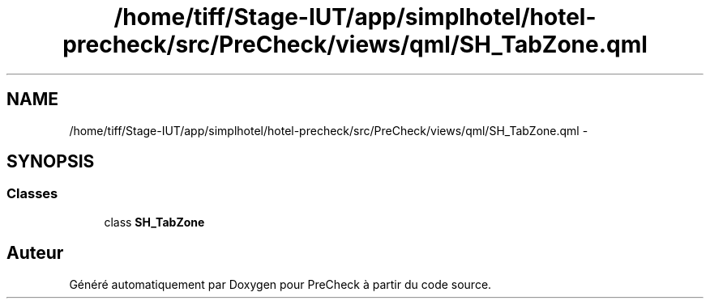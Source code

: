 .TH "/home/tiff/Stage-IUT/app/simplhotel/hotel-precheck/src/PreCheck/views/qml/SH_TabZone.qml" 3 "Lundi Juin 24 2013" "Version 0.4" "PreCheck" \" -*- nroff -*-
.ad l
.nh
.SH NAME
/home/tiff/Stage-IUT/app/simplhotel/hotel-precheck/src/PreCheck/views/qml/SH_TabZone.qml \- 
.SH SYNOPSIS
.br
.PP
.SS "Classes"

.in +1c
.ti -1c
.RI "class \fBSH_TabZone\fP"
.br
.in -1c
.SH "Auteur"
.PP 
Généré automatiquement par Doxygen pour PreCheck à partir du code source\&.
